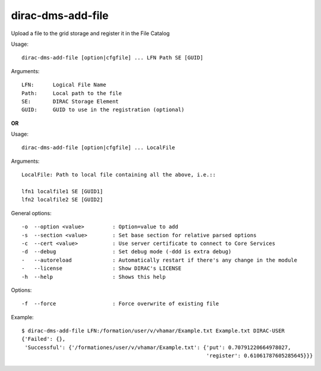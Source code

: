 ==================
dirac-dms-add-file
==================

Upload a file to the grid storage and register it in the File Catalog

Usage::

  dirac-dms-add-file [option|cfgfile] ... LFN Path SE [GUID]

Arguments::

  LFN:      Logical File Name
  Path:     Local path to the file
  SE:       DIRAC Storage Element
  GUID:     GUID to use in the registration (optional)

**OR**

Usage::

  dirac-dms-add-file [option|cfgfile] ... LocalFile

Arguments::

  LocalFile: Path to local file containing all the above, i.e.::

  lfn1 localfile1 SE [GUID1]
  lfn2 localfile2 SE [GUID2]

General options::

  -o  --option <value>         : Option=value to add
  -s  --section <value>        : Set base section for relative parsed options
  -c  --cert <value>           : Use server certificate to connect to Core Services
  -d  --debug                  : Set debug mode (-ddd is extra debug)
  -   --autoreload             : Automatically restart if there's any change in the module
  -   --license                : Show DIRAC's LICENSE
  -h  --help                   : Shows this help

Options::

  -f  --force                  : Force overwrite of existing file

Example::

  $ dirac-dms-add-file LFN:/formation/user/v/vhamar/Example.txt Example.txt DIRAC-USER
  {'Failed': {},
   'Successful': {'/formationes/user/v/vhamar/Example.txt': {'put': 0.70791220664978027,
                                                             'register': 0.61061787605285645}}}



